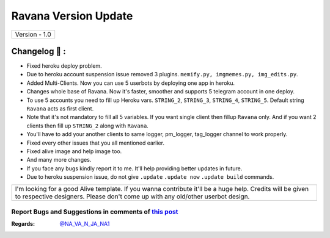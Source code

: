 ========================
Ravana Version Update
========================

+-------------------------+
|      Version - 1.0      |
+-------------------------+

Changelog 📃 :
~~~~~~~~~~~~~~
* Fixed heroku deploy problem.
* Due to heroku account suspension issue removed 3 plugins. ``memify.py, imgmemes.py, img_edits.py``. 
* Added Multi-Clients. Now you can use 5 userbots by deploying one app in heroku.
* Changes whole base of Ravana. Now it's faster, smoother and supports 5 telegram account in one deploy.
* To use 5 accounts you need to fill up Heroku vars. ``STRING_2``, ``STRING_3``, ``STRING_4``, ``STRING_5``. Default string ``Ravana`` acts as first client. 
* Note that it's not mandatory to fill all 5 variables. If you want single client then fillup ``Ravana`` only. And if you want 2 clients then fill up ``STRING_2`` along with ``Ravana``. 
* You'll have to add your another clients to same logger, pm_logger, tag_logger channel to work properly.
* Fixed every other issues that you all mentioned earlier.
* Fixed alive image and help image too.
* And many more changes. 
* If you face any bugs kindly report it to me. It'll help providing better updates in future.
* Due to heroku suspension issue, do not give ``.update`` ``.update now`` ``.update build`` commands.


+--------------------------------------------------------------------------------------------------------------------------------------------------------------------------------------------+
|I'm looking for a good Alive template. If you wanna contribute it'll be a huge help. Credits will be given to respective designers. Please don't come up with any old/other userbot design. |
+--------------------------------------------------------------------------------------------------------------------------------------------------------------------------------------------+


Report Bugs and Suggestions in comments of `this post <https://t.me/NightVission>`_
=====================================================================================

:Regards: `@NA_VA_N_JA_NA1 <https://t.me/NA_VA_N_JA_NA1>`_

